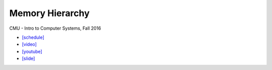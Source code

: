 Memory Hierarchy
==================

CMU - Intro to Computer Systems, Fall 2016

- `[schedule] <http://www.cs.cmu.edu/afs/cs/academic/class/15213-f16/www/schedule.html>`_

- `[video] <https://scs.hosted.panopto.com/Panopto/Pages/Viewer.aspx?id=06dfcd19-1024-49eb-add8-3486a38d1426>`_
- `[youtube] <https://www.youtube.com/watch?v=RADx73cgHqM&list=PL3swII2vlVoVspHvAYIvnbbqdV8oEuxkw&index=11>`_
- `[slide] <http://www.cs.cmu.edu/afs/cs/academic/class/15213-f16/www/lectures/11-memory-hierarchy.pdf>`_
